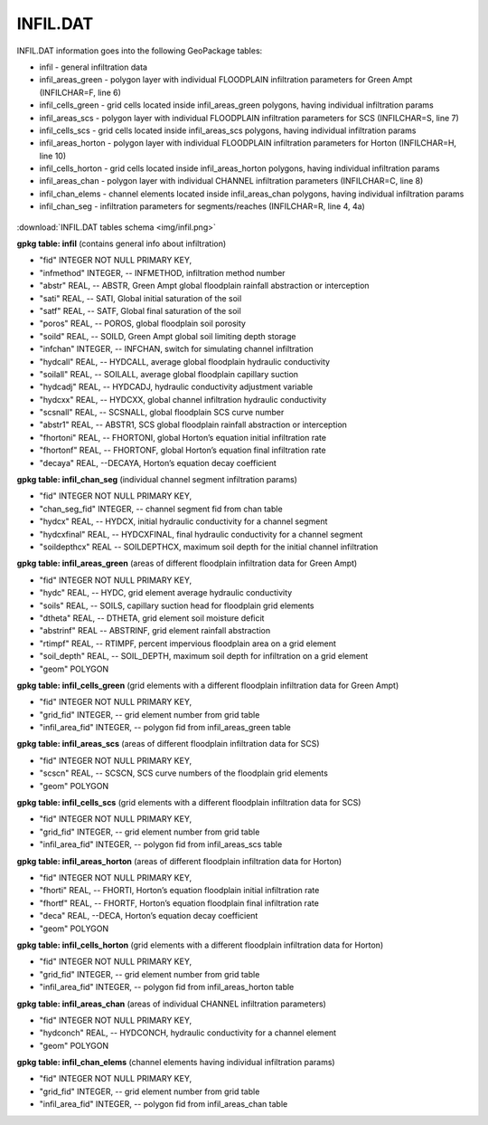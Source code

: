 INFIL.DAT
=========

INFIL.DAT information goes into the following GeoPackage tables:

* infil - general infiltration data
* infil_areas_green - polygon layer with individual FLOODPLAIN infiltration parameters for Green Ampt (INFILCHAR=F, line 6)
* infil_cells_green - grid cells located inside infil_areas_green polygons, having individual infiltration params
* infil_areas_scs - polygon layer with individual FLOODPLAIN infiltration parameters for SCS (INFILCHAR=S, line 7)
* infil_cells_scs - grid cells located inside infil_areas_scs polygons, having individual infiltration params
* infil_areas_horton - polygon layer with individual FLOODPLAIN infiltration parameters for Horton (INFILCHAR=H, line 10)
* infil_cells_horton - grid cells located inside infil_areas_horton polygons, having individual infiltration params
* infil_areas_chan - polygon layer with individual CHANNEL infiltration parameters (INFILCHAR=C, line 8)
* infil_chan_elems - channel elements located inside infil_areas_chan polygons, having individual infiltration params
* infil_chan_seg - infiltration parameters for segments/reaches (INFILCHAR=R, line 4, 4a)

.. figure:: img/infil.png
   :align: center

:download:`INFIL.DAT tables schema <img/infil.png>`

**gpkg table: infil** (contains general info about infiltration)

* "fid" INTEGER NOT NULL PRIMARY KEY,
* "infmethod" INTEGER, -- INFMETHOD, infiltration method number
* "abstr" REAL, -- ABSTR, Green Ampt global floodplain rainfall abstraction or interception
* "sati" REAL, -- SATI, Global initial saturation of the soil
* "satf" REAL, -- SATF, Global final saturation of the soil
* "poros" REAL, -- POROS, global floodplain soil porosity
* "soild" REAL, -- SOILD, Green Ampt global soil limiting depth storage
* "infchan" INTEGER, -- INFCHAN, switch for simulating channel infiltration
* "hydcall" REAL, -- HYDCALL, average global floodplain hydraulic conductivity
* "soilall" REAL, -- SOILALL, average global floodplain capillary suction
* "hydcadj" REAL, -- HYDCADJ, hydraulic conductivity adjustment variable
* "hydcxx" REAL, -- HYDCXX, global channel infiltration hydraulic conductivity
* "scsnall" REAL, -- SCSNALL, global floodplain SCS curve number
* "abstr1" REAL, -- ABSTR1, SCS global floodplain rainfall abstraction or interception
* "fhortoni" REAL, -- FHORTONI, global Horton’s equation initial infiltration rate
* "fhortonf" REAL, -- FHORTONF, global Horton’s equation final infiltration rate
* "decaya" REAL, --DECAYA, Horton’s equation decay coefficient

**gpkg table: infil_chan_seg** (individual channel segment infiltration params)

* "fid" INTEGER NOT NULL PRIMARY KEY,
* "chan_seg_fid" INTEGER, -- channel segment fid from chan table
* "hydcx" REAL, -- HYDCX, initial hydraulic conductivity for a channel segment
* "hydcxfinal" REAL, -- HYDCXFINAL, final hydraulic conductivity for a channel segment
* "soildepthcx" REAL -- SOILDEPTHCX, maximum soil depth for the initial channel infiltration

**gpkg table: infil_areas_green** (areas of different floodplain infiltration data for Green Ampt)

* "fid" INTEGER NOT NULL PRIMARY KEY,
* "hydc" REAL, -- HYDC, grid element average hydraulic conductivity
* "soils" REAL, -- SOILS, capillary suction head for floodplain grid elements
* "dtheta" REAL, -- DTHETA, grid element soil moisture deficit
* "abstrinf" REAL -- ABSTRINF, grid element rainfall abstraction
* "rtimpf" REAL, -- RTIMPF, percent impervious floodplain area on a grid element
* "soil_depth" REAL, -- SOIL_DEPTH, maximum soil depth for infiltration on a grid element
* "geom" POLYGON

**gpkg table: infil_cells_green** (grid elements with a different floodplain infiltration data for Green Ampt)

* "fid" INTEGER NOT NULL PRIMARY KEY,
* "grid_fid" INTEGER, -- grid element number from grid table
* "infil_area_fid" INTEGER, -- polygon fid from infil_areas_green table

**gpkg table: infil_areas_scs** (areas of different floodplain infiltration data for SCS)

* "fid" INTEGER NOT NULL PRIMARY KEY,
* "scscn" REAL, -- SCSCN, SCS curve numbers of the floodplain grid elements
* "geom" POLYGON

**gpkg table: infil_cells_scs** (grid elements with a different floodplain infiltration data for SCS)

* "fid" INTEGER NOT NULL PRIMARY KEY,
* "grid_fid" INTEGER, -- grid element number from grid table
* "infil_area_fid" INTEGER, -- polygon fid from infil_areas_scs table

**gpkg table: infil_areas_horton** (areas of different floodplain infiltration data for Horton)

* "fid" INTEGER NOT NULL PRIMARY KEY,
* "fhorti" REAL, -- FHORTI, Horton’s equation floodplain initial infiltration rate
* "fhortf" REAL, -- FHORTF, Horton’s equation floodplain final infiltration rate
* "deca" REAL, --DECA, Horton’s equation decay coefficient
* "geom" POLYGON

**gpkg table: infil_cells_horton** (grid elements with a different floodplain infiltration data for Horton)

* "fid" INTEGER NOT NULL PRIMARY KEY,
* "grid_fid" INTEGER, -- grid element number from grid table
* "infil_area_fid" INTEGER, -- polygon fid from infil_areas_horton table

**gpkg table: infil_areas_chan** (areas of individual CHANNEL infiltration parameters)

* "fid" INTEGER NOT NULL PRIMARY KEY,
* "hydconch" REAL, -- HYDCONCH, hydraulic conductivity for a channel element
* "geom" POLYGON

**gpkg table: infil_chan_elems** (channel elements having individual infiltration params)

* "fid" INTEGER NOT NULL PRIMARY KEY,
* "grid_fid" INTEGER, -- grid element number from grid table
* "infil_area_fid" INTEGER, -- polygon fid from infil_areas_chan table

